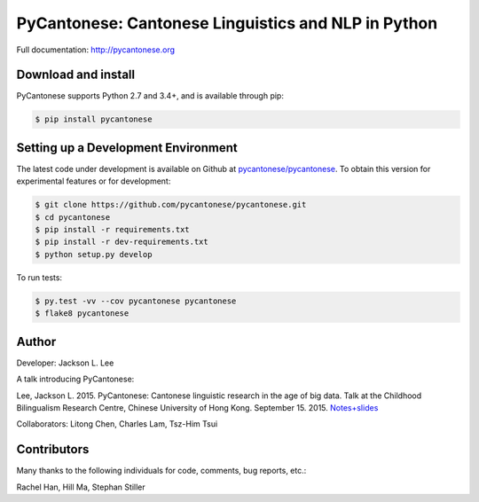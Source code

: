 PyCantonese: Cantonese Linguistics and NLP in Python
====================================================

.. image:: https://travis-ci.org/pycantonese/pycantonese.svg?branch=master
   :target: https://travis-ci.org/pycantonese/pycantonese
   :alt: Build

Full documentation: http://pycantonese.org


Download and install
--------------------

PyCantonese supports Python 2.7 and 3.4+, and is available through pip:

.. code-block:: bash

   $ pip install pycantonese


Setting up a Development Environment
------------------------------------

The latest code under development is available on Github at
`pycantonese/pycantonese <https://github.com/pycantonese/pycantonese>`_.
To obtain this version for experimental features or for development:

.. code-block:: bash

   $ git clone https://github.com/pycantonese/pycantonese.git
   $ cd pycantonese
   $ pip install -r requirements.txt
   $ pip install -r dev-requirements.txt
   $ python setup.py develop

To run tests:

.. code-block:: bash

   $ py.test -vv --cov pycantonese pycantonese
   $ flake8 pycantonese


Author
------

Developer: Jackson L. Lee

A talk introducing PyCantonese:

Lee, Jackson L. 2015. PyCantonese: Cantonese linguistic research in the age of big data. Talk at the Childhood Bilingualism Research Centre, Chinese University of Hong Kong. September 15. 2015.
`Notes+slides <http://jacksonllee.com/papers/Lee-pycantonese-2015.html>`_

Collaborators: Litong Chen, Charles Lam, Tsz-Him Tsui


Contributors
------------

Many thanks to the following individuals for code, comments, bug reports, etc.:

Rachel Han, Hill Ma, Stephan Stiller
